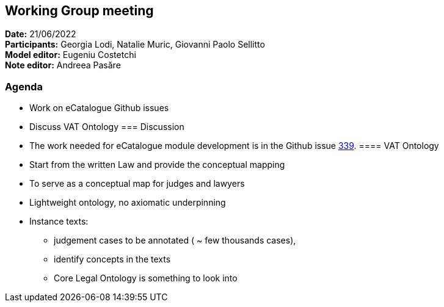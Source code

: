 == Working Group meeting

*Date:* 21/06/2022  +
*Participants:* Georgia Lodi, Natalie Muric, Giovanni Paolo Sellitto +
*Model editor:* Eugeniu Costetchi +
*Note editor:* Andreea Pasăre

=== Agenda

* Work on eCatalogue Github issues
* Discuss VAT Ontology
=== Discussion

* The work needed for eCatalogue module development is in the Github issue https://github.com/OP-TED/ePO/issues/339[339].
==== VAT Ontology

* Start from the written Law and provide the conceptual mapping
* To serve as a conceptual map for judges and lawyers
* Lightweight ontology, no axiomatic underpinning
* Instance texts:
** judgement cases to be annotated ( ~ few thousands cases),
** identify concepts in the texts
** Core Legal Ontology is something to look into

